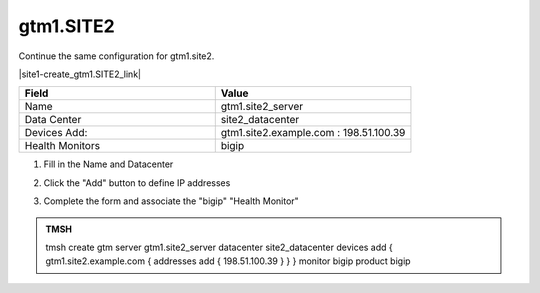 gtm1.SITE2
###############################################

Continue the same configuration for gtm1.site2.

.. image:: ../../../media/server_create_gtm1.png
   :align: left

|site1-create_gtm1.SITE2_link|

.. |site1-create_gtm1.SITE2_link| raw:: html

   On gtm1.site<b>1</b> <a href="https://gtm1.site1.example.com/tmui/Control/jspmap/tmui/globallb/server/create.jsp" target="_blank">create a server object</a> according the table below:

.. csv-table::
   :header: "Field", "Value"
   :widths: 15, 15

   "Name", "gtm1.site2_server"
   "Data Center", "site2_datacenter"
   "Devices Add:", "gtm1.site2.example.com : 198.51.100.39"
   "Health Monitors", "bigip"

#. Fill in the Name and Datacenter

   .. image:: ../../../media/gtm2-click_add.png
      :align: left

#. Click the "Add" button to define IP addresses

   .. image:: ../../../media/gtm2_click-addserver.png
      :align: left

#. Complete the form and associate the "bigip" "Health Monitor"

   .. image:: ../../../media/gtm1.site2_create.png
      :align: left

.. admonition:: TMSH

   tmsh create gtm server gtm1.site2_server datacenter site2_datacenter devices add { gtm1.site2.example.com { addresses add { 198.51.100.39 } } } monitor bigip product bigip
